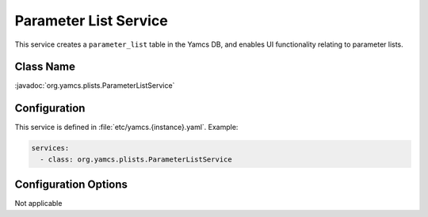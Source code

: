 Parameter List Service
======================

This service creates a ``parameter_list`` table in the Yamcs DB, and enables UI functionality relating to parameter lists.


Class Name
----------

:javadoc:`org.yamcs.plists.ParameterListService`


Configuration
-------------

This service is defined in :file:`etc/yamcs.{instance}.yaml`. Example:

.. code-block:: yaml

    services:
      - class: org.yamcs.plists.ParameterListService


Configuration Options
---------------------

Not applicable
